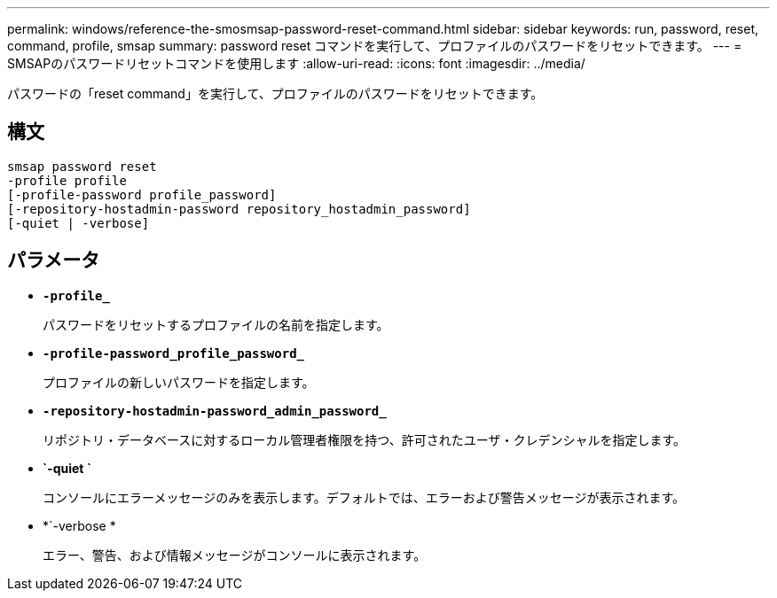 ---
permalink: windows/reference-the-smosmsap-password-reset-command.html 
sidebar: sidebar 
keywords: run, password, reset, command, profile, smsap 
summary: password reset コマンドを実行して、プロファイルのパスワードをリセットできます。 
---
= SMSAPのパスワードリセットコマンドを使用します
:allow-uri-read: 
:icons: font
:imagesdir: ../media/


[role="lead"]
パスワードの「reset command」を実行して、プロファイルのパスワードをリセットできます。



== 構文

[listing]
----

smsap password reset
-profile profile
[-profile-password profile_password]
[-repository-hostadmin-password repository_hostadmin_password]
[-quiet | -verbose]
----


== パラメータ

* *`-profile_`*
+
パスワードをリセットするプロファイルの名前を指定します。

* *`-profile-password_profile_password_`*
+
プロファイルの新しいパスワードを指定します。

* *`-repository-hostadmin-password_admin_password_`*
+
リポジトリ・データベースに対するローカル管理者権限を持つ、許可されたユーザ・クレデンシャルを指定します。

* *`-quiet `*
+
コンソールにエラーメッセージのみを表示します。デフォルトでは、エラーおよび警告メッセージが表示されます。

* *`-verbose *
+
エラー、警告、および情報メッセージがコンソールに表示されます。


